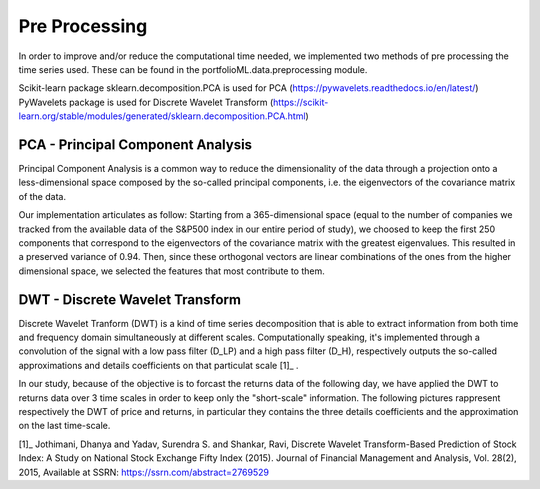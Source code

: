 .. _preprocessing:

Pre Processing
==============
In order to improve and/or reduce the computational time needed, we implemented two
methods of pre processing the time series used. These can be found in the portfolioML.data.preprocessing
module.

| Scikit-learn package sklearn.decomposition.PCA is used for PCA (https://pywavelets.readthedocs.io/en/latest/)
| PyWavelets package is used for Discrete Wavelet Transform (https://scikit-learn.org/stable/modules/generated/sklearn.decomposition.PCA.html)


PCA - Principal Component Analysis
----------------------------------
Principal Component Analysis is a common way to reduce the dimensionality of the data
through a projection onto a less-dimensional space composed by the so-called principal
components, i.e. the eigenvectors of the covariance matrix of the data.

Our implementation articulates as follow:
Starting from a 365-dimensional space (equal to the number of companies we tracked from
the available data of the S&P500 index in our entire period of study), we choosed to keep
the first 250 components that correspond to the eigenvectors of the covariance matrix
with the greatest eigenvalues. This resulted in a preserved variance of 0.94. Then, since
these orthogonal vectors are linear combinations of the ones from the higher dimensional
space, we selected the features that most contribute to them.


DWT - Discrete Wavelet Transform
--------------------------------
Discrete Wavelet Tranform (DWT) is a kind of time series decomposition that is able to extract
information from both time and frequency domain simultaneously at different scales.
Computationally speaking, it's implemented through a convolution of the signal with a low
pass filter (D_LP) and a high pass filter (D_H), respectively outputs the so-called approximations and
details coefficients on that particulat scale [1]_ .

.. image:: images/dwt.jpg
   :width: 400pt

In our study, because of the objective is to forcast the returns data of the following day,
we have applied the DWT to returns data over 3 time scales in order to keep only the "short-scale" information.
The following pictures rappresent respectively the DWT of price and returns,
in particular they contains the three details coefficients and the approximation on the last time-scale.

.. image:: images/Discrete\_Wavelet\_Trasformation\_of\_Close\_Return\_Data.png
   :width: 400pt


.. image:: images/Discrete\_Wavelet\_Trasformation\_of\_Close\_Price\_Data.png
   :width: 400pt

[1]_  Jothimani, Dhanya and Yadav, Surendra S. and Shankar, Ravi, Discrete Wavelet Transform-Based Prediction of Stock Index: A Study on National Stock Exchange Fifty Index (2015). Journal of Financial Management and Analysis, Vol. 28(2), 2015, Available at SSRN: https://ssrn.com/abstract=2769529
